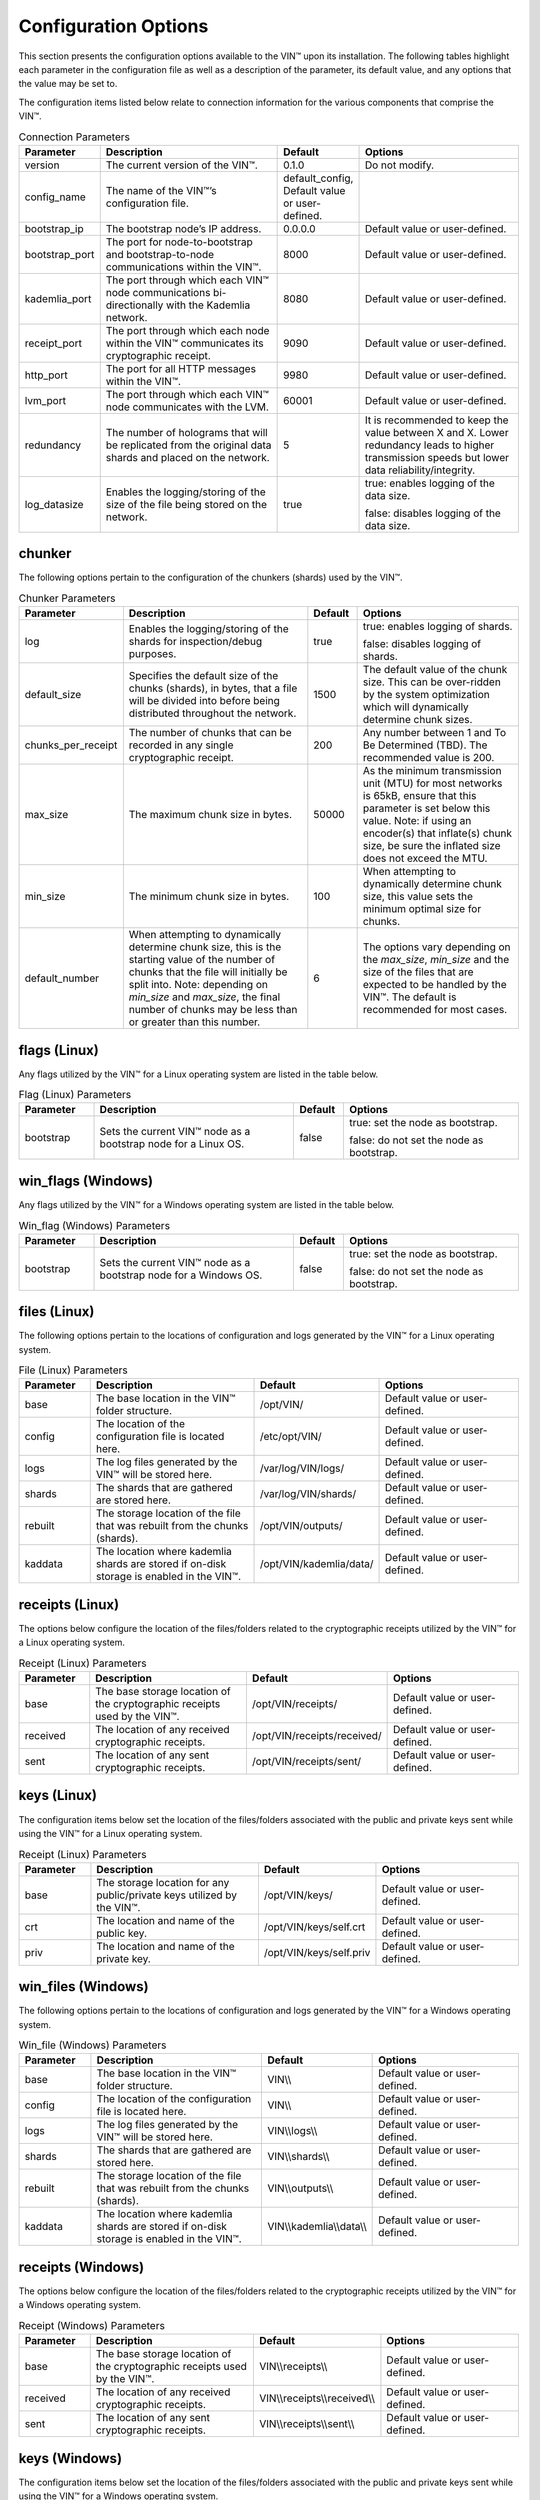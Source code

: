 
Configuration Options
=====================

This section presents the configuration options available to the VIN™ upon its installation. The following tables highlight each parameter in the configuration file as well as a description of the parameter, its default value, and any options that the value may be set to.

The configuration items listed below relate to connection information for the various components that comprise the VIN™.

.. csv-table:: Connection Parameters
    :header: Parameter, Description, Default, Options 
    :widths: 15 40 10 35

    version, "The current version of the VIN™.", 0.1.0, "Do not modify."
    config_name, The name of the VIN™’s configuration file., "default_config, Default value or user-defined."
    bootstrap_ip, The bootstrap node’s IP address., 0.0.0.0, "Default value or user-defined."
    bootstrap_port, The port for node-to-bootstrap and bootstrap-to-node communications within the VIN™., 8000, "Default value or user-defined."
    kademlia_port, The port through which each VIN™ node communications bi-directionally with the Kademlia network., 8080, "Default value or user-defined."
    receipt_port, The port through which each node within the VIN™ communicates its cryptographic receipt., 9090, "Default value or user-defined."
    http_port, The port for all HTTP messages within the VIN™., 9980, "Default value or user-defined."
    lvm_port, The port through which each VIN™ node communicates with the LVM., 60001, "Default value or user-defined."
    redundancy, The number of holograms that will be replicated from the original data shards and placed on the network., 5, "It is recommended to keep the value between X and X. Lower redundancy leads to higher transmission speeds but lower data reliability/integrity."
    log_datasize, Enables the logging/storing of the size of the file being stored on the network., true, "true: enables logging of the data size.
    
    false: disables logging of the data size."


chunker
-------
The following options pertain to the configuration of the chunkers (shards) used by the VIN™.

.. csv-table:: Chunker Parameters
    :header: Parameter, Description, Default, Options 
    :widths: 15 40 10 35

    log, "Enables the logging/storing of the shards for inspection/debug purposes.", true, "true: enables logging of shards.
    
    false: disables logging of shards."
    default_size, "Specifies the default size of the chunks (shards), in bytes, that a file will be divided into before being distributed throughout the network.", 1500, "The default value of the chunk size. This can be over-ridden by the system optimization which will dynamically determine chunk sizes."
    chunks_per_receipt, "The number of chunks that can be recorded in any single cryptographic receipt.", 200, "Any number between 1 and To Be Determined (TBD). The recommended value is 200."
    max_size, "The maximum chunk size in bytes.", 50000, "As the minimum transmission unit (MTU) for most networks is 65kB, ensure that this parameter is set below this value. Note: if using an encoder(s) that inflate(s) chunk size, be sure the inflated size does not exceed the MTU."
    min_size, "The minimum chunk size in bytes.", 100, "When attempting to dynamically determine chunk size, this value sets the minimum optimal size for chunks."
    default_number, "When attempting to dynamically determine chunk size, this is the starting value of the number of chunks that the file will initially be split into. Note: depending on *min_size* and *max_size*, the final number of chunks may be less than or greater than this number.", 6, "The options vary depending on the *max_size*, *min_size* and the size of the files that are expected to be handled by the VIN™. The default is recommended for most cases." 

flags (Linux)
-------------
Any flags utilized by the VIN™ for a Linux operating system are listed in the table below.

.. csv-table:: Flag (Linux) Parameters
    :header: Parameter, Description, Default, Options 
    :widths: 15 40 10 35

    bootstrap, "Sets the current VIN™ node as a bootstrap node for a Linux OS.", false,	"true: set the node as bootstrap. 
    
    false: do not set the node as bootstrap."


win_flags (Windows)
-------------------
Any flags utilized by the VIN™ for a Windows operating system are listed in the table below.

.. csv-table:: Win_flag (Windows) Parameters
    :header: Parameter, Description, Default, Options 
    :widths: 15 40 10 35

    bootstrap, "Sets the current VIN™ node as a bootstrap node for a Windows OS.", false, "true: set the node as bootstrap. 
    
    false: do not set the node as bootstrap."


files (Linux)
-------------
The following options pertain to the locations of configuration and logs generated by the VIN™ for a Linux operating system.

.. csv-table:: File (Linux) Parameters
    :header: Parameter, Description, Default, Options 
    :widths: 15 40 10 35

    base, "The base location in the VIN™ folder structure.", /opt/VIN/, "Default value or user-defined."
    config, "The location of the configuration file is located here.", /etc/opt/VIN/, "Default value or user-defined."
    logs, "The log files generated by the VIN™ will be stored here.", /var/log/VIN/logs/, "Default value or user-defined."
    shards, "The shards that are gathered are stored here.", /var/log/VIN/shards/, "Default value or user-defined."
    rebuilt, "The storage location of the file that was rebuilt from the chunks (shards).", /opt/VIN/outputs/, "Default value or user-defined."
    kaddata, "The location where kademlia shards are stored if on-disk storage is enabled in the VIN™.", /opt/VIN/kademlia/data/, "Default value or user-defined."


receipts (Linux)
----------------
The options below configure the location of the files/folders related to the cryptographic receipts utilized by the VIN™ for a Linux operating system.

.. csv-table:: Receipt (Linux) Parameters
    :header: Parameter, Description, Default, Options 
    :widths: 15 40 10 35

    base, "The base storage location of the cryptographic receipts used by the VIN™.", /opt/VIN/receipts/, "Default value or user-defined."
    received, "The location of any received cryptographic receipts.", /opt/VIN/receipts/received/, "Default value or user-defined."
    sent, "The location of any sent cryptographic receipts.", /opt/VIN/receipts/sent/, "Default value or user-defined."


keys (Linux)
----------------
The configuration items below set the location of the files/folders associated with the public and private keys sent while using the VIN™ for a Linux operating system.

.. csv-table:: Receipt (Linux) Parameters
    :header: Parameter, Description, Default, Options 
    :widths: 15 40 10 35

    base, "The storage location for any public/private keys utilized by the VIN™.",	/opt/VIN/keys/, "Default value or user-defined."
    crt, "The location and name of the public key.", /opt/VIN/keys/self.crt, "Default value or user-defined."
    priv, "The location and name of the private key.", /opt/VIN/keys/self.priv, "Default value or user-defined."


win_files (Windows)
-------------------
The following options pertain to the locations of configuration and logs generated by the VIN™ for a Windows operating system.

.. csv-table:: Win_file (Windows) Parameters
    :header: Parameter, Description, Default, Options 
    :widths: 15 40 10 35

    base, "The base location in the VIN™ folder structure.", "VIN\\\\", "Default value or user-defined."
    config, "The location of the configuration file is located here.", "VIN\\\\", "Default value or user-defined."
    logs, "The log files generated by the VIN™ will be stored here.", "VIN\\\\logs\\\\", "Default value or user-defined."
    shards, "The shards that are gathered are stored here.", "VIN\\\\shards\\\\", "Default value or user-defined."
    rebuilt, "The storage location of the file that was rebuilt from the chunks (shards).",	"VIN\\\\outputs\\\\", "Default value or user-defined."
    kaddata, "The location where kademlia shards are stored if on-disk storage is enabled in the VIN™.", "VIN\\\\kademlia\\\\data\\\\", "Default value or user-defined."


receipts (Windows)
------------------
The options below configure the location of the files/folders related to the cryptographic receipts utilized by the VIN™ for a Windows operating system.

.. csv-table:: Receipt (Windows) Parameters
    :header: Parameter, Description, Default, Options 
    :widths: 15 40 10 35

    base, "The base storage location of the cryptographic receipts used by the VIN™.", "VIN\\\\receipts\\\\", "Default value or user-defined."
    received, "The location of any received cryptographic receipts.", "VIN\\\\receipts\\\\received\\\\", "Default value or user-defined."
    sent, "The location of any sent cryptographic receipts.", "VIN\\\\receipts\\\\sent\\\\", "Default value or user-defined."


keys (Windows)
----------------
The configuration items below set the location of the files/folders associated with the public and private keys sent while using the VIN™ for a Windows operating system.

.. csv-table:: Key (Linux) Parameters
    :header: Parameter, Description, Default, Options 
    :widths: 15 40 10 35

    base, "The storage location for any public/private keys utilized by the VIN™.", "VIN\\\\keys\\\\", "Default value or user-defined."
    pub, "The location and name of the public key.", "VIN\\\\keys\\\\self.pub", "Default value or user-defined."
    priv, "The location and name of the private key.", "VIN\\\\keys\\\\self.priv", "Default value or user-defined."


timeouts
--------
These options allow for the configuration of various timeouts used to ensure the correct functionality of the VIN™.

.. csv-table:: Timeout Parameters
    :header: Parameter, Description, Default, Options 
    :widths: 15 40 10 35

    dht, "The time (milliseconds) to wait before the failure of a request to/from the distributed hash table is confirmed.", 2000, "Default value or user-defined."
    receipt, "The time (microseconds) to wait before a failure on the sending side of the cryptographic receipt transmission is confirmed.", 600000000, "Default value or user-defined. Note: this must be greater than the reactor timeout."
    reactor, "The time (microseconds) to wait before a failure on the recipient side of the cryptographic receipt transmission is confirmed.", 3000000, "Default value or user-defined if required. Note: this must be lower than the receipt timeout."


encoders
--------
The following configuration items allow for the enabling/disabling and customization of the various coders used by the VIN™.

reed_shard
^^^^^^^^^^
Configuration items for the Reed-Solomon coder on a per shard basis are listed in the following table.

.. csv-table:: Reed-Solomon Shard Coder Parameters
    :header: Parameter, Description, Default, Options 
    :widths: 15 40 10 35

    on,	"Enables/disables the Reed-Solomon shard coding/decoding algorithm utilized by the VIN™.", true, "true: enables the Reed-Solomon shard coder.
    
    false: disables the Reed-Solomon shard coder." 
    log, "Enables/disables log generation for the output of the Reed-Solomon shard coder.", false, "true: enables logging.
    
    false: disables logging."
    perc_parity, "The percentage of parity bytes created per data byte. Every two parity bytes can find and correct a single corrupted byte among a set of bytes. Note: Not every parity byte can correct every data byte. Each parity byte only ‘covers’ for a certain set of data bytes.", 100, "0 – 100; where a higher number improves data recovery. The default is recommended."


alpha
^^^^^
Configuration items for Alpha-entanglement coder are listed in the following table.

.. csv-table:: Alpha Entanglement Coder Parameters
    :header: Parameter, Description, Default, Options 
    :widths: 15 40 10 35

    on, "Enables/disables the alpha entanglement coding/decoding algorithm utilized by the VIN™.", true, "true: enables the alpha entanglement coder.
    
    false: disables the alpha entanglement coder."
    log, "Enables/disables log generation for the output of the alpha entanglement coder.", false, "true: enables logging.
    
    false: disables logging."


cipher
^^^^^^
Configuration items for the cipher coder are listed in the following table.

.. csv-table:: Cipher Coder Parameters
    :header: Parameter, Description, Default, Options 
    :widths: 15 40 10 35

    on, "Enables/disables the cipher coding/decoding algorithm utilized by the VIN™.", true, "true: enables the cipher coder.
    
    false: disables the cipher coder."
    bits, "The size of the key used by the cipher coder algorithm.", 256, "128, 192, or 256."
    log, "Enables/disables log generation for the output of the cipher coder.", false, "true: enables logging.
    
    false: disables logging."


concurrent
^^^^^^^^^^
Configuration items for the concurrent coder are listed in the following table.

.. csv-table:: Concurrent Coder Parameters
    :header: Parameter, Description, Default, Options 
    :widths: 15 40 10 35

    on, "Enables/disables the concurrent coding/decoding algorithm utilized by the VIN™.", true, "true: enables the concurrent coder.
    
    false: disables the concurrent coder."
    log, "Enables/disables log generation for the output of the concurrent coder.", false, "true: enables logging.
    
    false: disables logging."


polar
^^^^^
Configuration items for the polar coder are listed in the following table.

.. csv-table:: Concurrent Coder Parameters
    :header: Parameter, Description, Default, Options 
    :widths: 15 40 10 35

    on, "Enables/disables the polar coding/decoding algorithm utilized by the VIN™.", true, "true: enables the polar coder.
    
    false: disables the polar coder."
    log, "Enables/disables log generation for the output of the polar coder.", false, "true: enables logging.
    
    false: disables logging."


self-entanglement
^^^^^^^^^^^^^^^^^
Configuration items for the self-entanglement coder are listed in the following table.

.. csv-table:: Self-entanglement Coder Parameters
    :header: Parameter, Description, Default, Options 
    :widths: 15 40 10 35

    on, "Enables/disables the self-entanglement coding/decoding algorithm utilized by the VIN™.", true, "true: enables the self-entanglement coder.
    
    false: disables the self-entanglement coder." 
    log, "Enables/disables log generation for the output of the self-entanglement coder.", false, "true: enables logging.
    
    false: disables logging."


validation
^^^^^^^^^^
Configuration items for the validation coder are listed in the following table.

.. csv-table:: Self-entanglement Coder Parameters
    :header: Parameter, Description, Default, Options 
    :widths: 15 40 10 35

    on, "Enables/disables the validation coder. This encoder creates a checksum for the entire file and each shard both before and after encoding. The checksums are used to log network degradation before error correction as well as any failures to correct/recreate the damaged file.", true, "true: enables validation.
    
    false: disables validation."


reed_block
^^^^^^^^^^
Configuration items for the Reed-Solomon coder on a per data block basis are listed in the following table.

.. csv-table:: Self-entanglement Coder Parameters
    :header: Parameter, Description, Default, Options 
    :widths: 15 40 10 35

    on, "Enables/disables the Reed-Solomon block coding/decoding algorithm utilized by the VIN™.", true, "true: enables the Reed-Solomon block coder.
    
    false: disables the Reed-Solomon block coder."
    log, "Enables/disables log generation for the output of the Reed-Solomon coder.", false, "true: enables logging.
    
    false: disables logging."
    perc_parity, "The percentage of parity bytes created per data byte. Every two parity bytes can find and correct a single corrupted byte among a set of bytes. Note: Not every parity byte can correct every data byte. Each parity byte only ‘covers’ for a certain set of data bytes.", 100, "0 – 100; where a higher number improves data recovery. The default is recommended."


channels
--------
The VIN™ has the ability to operate with a Binary Symmetric Channel (BSC) with the intention of testing degradation on the network and the options pertaining to this channel are listed below.

.. csv-table:: Timeout Parameters
    :header: Parameter, Description, Default, Options 
    :widths: 15 40 10 35

    bsc, "Enables/disables the use of a BSC.", false, "true: enables the channel.
    
    false: disables the channel."
    log, "Enables/disables log generation for the output of the Binary Symmetric Channel.", false, "true: enables logging.
    
    false: disables logging."
    bsc_p, "The percentage of bits that will be flipped during transmission.", 1.0, "Any number between 0 and 100."
    bsc_sym_size, "The symbol size of either bits (1) or bytes (8), which is affected by the ‘bsc_p.’ For example, if ‘bsc_p’ is 1.0 and ‘bsc_sym_size’ is set to 1, 1% of bits will be flipped. If ‘bsc_sym_size’ is 8, 1% of bytes will be flipped.", 8, "1 or 8."

